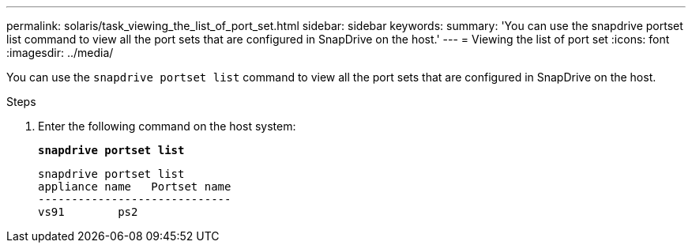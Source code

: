 ---
permalink: solaris/task_viewing_the_list_of_port_set.html
sidebar: sidebar
keywords:
summary: 'You can use the snapdrive portset list command to view all the port sets that are configured in SnapDrive on the host.'
---
= Viewing the list of port set
:icons: font
:imagesdir: ../media/

[.lead]
You can use the `snapdrive portset list` command to view all the port sets that are configured in SnapDrive on the host.

.Steps

. Enter the following command on the host system:
+
`*snapdrive portset list*`
+
----
snapdrive portset list
appliance name   Portset name
-----------------------------
vs91        ps2
----
